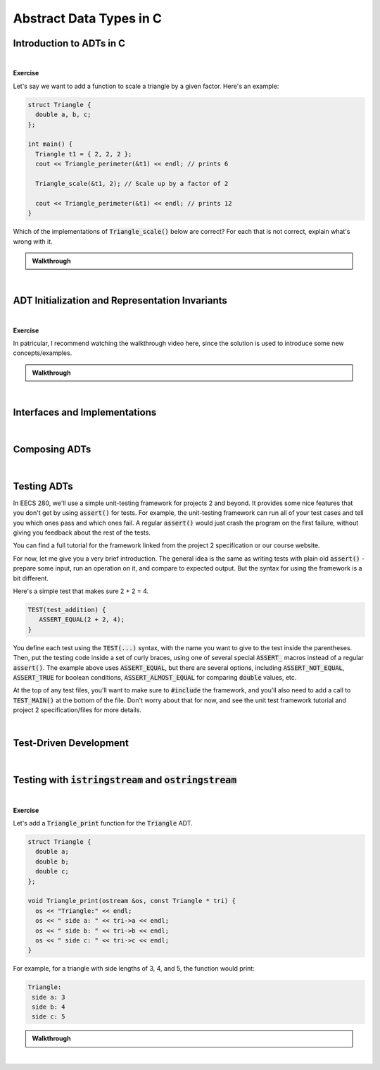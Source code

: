 .. qnum::
   :prefix: Q
   :start: 1

.. raw:: html

   <script src="../_static/common/js/common2.js"></script>

.. raw:: html

   <style>
      .btn {
         margin: 0;
      }
      .tab-pane {
         padding: 0;
      }
   </style>

=======================================================================
Abstract Data Types in C
=======================================================================

.. TODO

^^^^^^^^^^^^^^^^^^^^^^^^^^^^^^^^^^^^^^^^^^^^^^^^^^^^^^^^^^^^^^^^^^^^^^^
Introduction to ADTs in C
^^^^^^^^^^^^^^^^^^^^^^^^^^^^^^^^^^^^^^^^^^^^^^^^^^^^^^^^^^^^^^^^^^^^^^^
.. section 1

.. TODO

.. youtube:: sX2-rECyB8M
   :divid: ch07_01_vid_intro_to_adts_in_c
   :height: 315
   :width: 560
   :align: center

|

.. TODO

**Exercise**

Let's say we want to add a function to scale a triangle by a given factor. Here's an example:

.. code-block:: cpp

   struct Triangle {
     double a, b, c;
   };
   
   int main() {
     Triangle t1 = { 2, 2, 2 };
     cout << Triangle_perimeter(&t1) << endl; // prints 6

     Triangle_scale(&t1, 2); // Scale up by a factor of 2

     cout << Triangle_perimeter(&t1) << endl; // prints 12
   }

Which of the implementations of :code:`Triangle_scale()` below are correct? For each that is not correct, explain what's wrong with it.

.. shortanswer:: ch07_01_ex_triangle_scale_01

   If this implementation is correct, write "correct". Otherwise, explain what's wrong with it.

   .. code-block:: cpp

      // Implementation #1
      void Triangle_scale(const Triangle *tri, double s) {
        tri->a *= s;
        tri->b *= s;
        tri->c *= s;
      }

.. shortanswer:: ch07_01_ex_triangle_scale_02

   If this implementation is correct, write "correct". Otherwise, explain what's wrong with it.

   .. code-block:: cpp

      // Implementation #2
      void Triangle_scale(Triangle *tri, double s) {
        a *= s;
        b *= s;
        c *= s;
      }


.. shortanswer:: ch07_01_ex_triangle_scale_03

   If this implementation is correct, write "correct". Otherwise, explain what's wrong with it.

   .. code-block:: cpp

      // Implementation #3
      void Triangle_scale(double s) {
        t1.a *= s;
        t1.b *= s;
        t1.c *= s;
      }


.. shortanswer:: ch07_01_ex_triangle_scale_04

   If this implementation is correct, write "correct". Otherwise, explain what's wrong with it.

   .. code-block:: cpp

      // Implementation #4
      void Triangle_scale(Triangle *tri, double s) {
        tri->a *= s;
        tri->b *= s;
        tri->c *= s;
      }


.. shortanswer:: ch07_01_ex_triangle_scale_05

   If this implementation is correct, write "correct". Otherwise, explain what's wrong with it.

   .. code-block:: cpp

      // Implementation #5
      void Triangle_scale(Triangle tri, double s) {
        tri.a *= s;
        tri.b *= s;
        tri.c *= s;
      }

.. admonition:: Walkthrough

   .. reveal:: ch07_01_revealwt_triangle_scale
  
      .. code-block:: cpp
   
         // Implementation #1
         // **Incorrect** - there should not be a const on the Triangle
         // parameter because the function needs to modify its members
         void Triangle_scale(const Triangle *tri, double s) {
           tri->a *= s;
           tri->b *= s;
           tri->c *= s;
         }
   
      .. code-block:: cpp
   
         // Implementation #2
         // **Incorrect** - the member variables a, b, and c must be
         // accessed through the pointer tri, e.g. tri->a
         void Triangle_scale(Triangle *tri, double s) {
           a *= s;
           b *= s;
           c *= s;
         }
   
      .. code-block:: cpp
   
         // Implementation #3
         // **Incorrect** - t1 is not in scope for this function.
         // Instead, a pointer to the triangle to work with should
         // be passed in to the function (e.g. pointing at t1).
         void Triangle_scale(double s) {
           t1.a *= s;
           t1.b *= s;
           t1.c *= s;
         }
   
      .. code-block:: cpp
   
         // Implementation #4
         // **Correct**
         void Triangle_scale(Triangle *tri, double s) {
           tri->a *= s;
           tri->b *= s;
           tri->c *= s;
         }
   
      .. code-block:: cpp
   
         // Implementation #5
         // **Incorrect** - because the triangle is passed by
         // value, the scaling modification is made to a copy
         // and the original triangle remains unchanged
         void Triangle_scale(Triangle tri, double s) {
           tri.a *= s;
           tri.b *= s;
           tri.c *= s;
         }

|

^^^^^^^^^^^^^^^^^^^^^^^^^^^^^^^^^^^^^^^^^^^^^^^^^^^^^^^^^^^^^^^^^^^^^^^
ADT Initialization and Representation Invariants
^^^^^^^^^^^^^^^^^^^^^^^^^^^^^^^^^^^^^^^^^^^^^^^^^^^^^^^^^^^^^^^^^^^^^^^
.. section 2

.. TODO

.. youtube:: cvtrJPdnZsY
   :divid: ch07_02_vid_representation_invariants
   :height: 315
   :width: 560
   :align: center

|

.. TODO

**Exercise**


.. shortanswer:: ch07_02_ex_representation_invariants_01

   Brainstorm three representation invariants for the Matrix ADT from project 2. (At least one of these should involve the data array.)

   **Data Representation**

   .. code-block:: cpp

      const int MAX_MATRIX_WIDTH = 500;
      const int MAX_MATRIX_HEIGHT = 500;
      
      struct Matrix{
        int width;
        int height;
        int data[MAX_MATRIX_WIDTH *
                 MAX_MATRIX_HEIGHT];
      };


   **Representation Invariants**


.. shortanswer:: ch07_02_ex_representation_invariants_02

   Brainstorm three representation invariants for the Image ADT from project 2. (At least one of these should involve the channel members.)

   **Data Representation**

   .. code-block:: cpp

      const int MAX_INTENSITY = 255;

      struct Image {
        int width;
        int height;
        Matrix red_channel;
        Matrix green_channel;
        Matrix blue_channel;
      }

   **Representation Invariants**


In patricular, I recommend watching the walkthrough video here, since the solution is used to introduce some new concepts/examples.

.. admonition:: Walkthrough

   .. reveal:: ch07_02_revealwt_representation_invariants
  
      .. youtube:: Wl4e6fAJs-U
         :divid: ch07_02_wt_representation_invariants
         :height: 315
         :width: 560
         :align: center

|

^^^^^^^^^^^^^^^^^^^^^^^^^^^^^^^^^^^^^^^^^^^^^^^^^^^^^^^^^^^^^^^^^^^^^^^
Interfaces and Implementations
^^^^^^^^^^^^^^^^^^^^^^^^^^^^^^^^^^^^^^^^^^^^^^^^^^^^^^^^^^^^^^^^^^^^^^^
.. section 3

.. TODO

.. youtube:: GSjBT7UusRU
   :divid: ch07_03_vid_interfaces_and_implementations
   :height: 315
   :width: 560
   :align: center

|

^^^^^^^^^^^^^^^^^^^^^^^^^^^^^^^^^^^^^^^^^^^^^^^^^^^^^^^^^^^^^^^^^^^^^^^
Composing ADTs
^^^^^^^^^^^^^^^^^^^^^^^^^^^^^^^^^^^^^^^^^^^^^^^^^^^^^^^^^^^^^^^^^^^^^^^
.. section 4

.. TODO

.. youtube:: WO91KyakW-I
   :divid: ch07_04_vid_composing_adts
   :height: 315
   :width: 560
   :align: center

|

.. TODO


^^^^^^^^^^^^^^^^^^^^^^^^^^^^^^^^^^^^^^^^^^^^^^^^^^^^^^^^^^^^^^^^^^^^^^^
Testing ADTs
^^^^^^^^^^^^^^^^^^^^^^^^^^^^^^^^^^^^^^^^^^^^^^^^^^^^^^^^^^^^^^^^^^^^^^^
.. section 5

In EECS 280, we'll use a simple unit-testing framework for projects 2 and beyond. It provides some nice features that you don't get by using :code:`assert()` for tests. For example, the unit-testing framework can run all of your test cases and tell you which ones pass and which ones fail. A regular :code:`assert()` would just crash the program on the first failure, without giving you feedback about the rest of the tests.

You can find a full tutorial for the framework linked from the project 2 specification or our course website.

For now, let me give you a very brief introduction. The general idea is the same as writing tests with plain old :code:`assert()` - prepare some input, run an operation on it, and compare to expected output. But the syntax for using the framework is a bit different.

Here's a simple test that makes sure 2 + 2 = 4.

.. code-block:: cpp

   TEST(test_addition) {
      ASSERT_EQUAL(2 + 2, 4);
   }

You define each test using the :code:`TEST(...)` syntax, with the name you want to give to the test inside the parentheses. Then, put the testing code inside a set of curly braces, using one of several special :code:`ASSERT_` macros instead of a regular :code:`assert()`. The example above uses :code:`ASSERT_EQUAL`, but there are several options, including :code:`ASSERT_NOT_EQUAL`, :code:`ASSERT_TRUE` for boolean conditions, :code:`ASSERT_ALMOST_EQUAL` for comparing :code:`double` values, etc.

At the top of any test files, you'll want to make sure to :code:`#include` the framework, and you'll also need to add a call to :code:`TEST_MAIN()` at the bottom of the file. Don't worry about that for now, and see the unit test framework tutorial and project 2 specification/files for more details.

.. youtube:: pUla-V9vLGw
   :divid: ch07_05_vid_testing_adts
   :height: 315
   :width: 560
   :align: center

|


^^^^^^^^^^^^^^^^^^^^^^^^^^^^^^^^^^^^^^^^^^^^^^^^^^^^^^^^^^^^^^^^^^^^^^^
Test-Driven Development
^^^^^^^^^^^^^^^^^^^^^^^^^^^^^^^^^^^^^^^^^^^^^^^^^^^^^^^^^^^^^^^^^^^^^^^
.. section 6

.. TODO

.. youtube:: KmuSmyR-3Bk
   :divid: ch07_06_vid_test_driven_development
   :height: 315
   :width: 560
   :align: center

|

.. TODO


^^^^^^^^^^^^^^^^^^^^^^^^^^^^^^^^^^^^^^^^^^^^^^^^^^^^^^^^^^^^^^^^^^^^^^^
Testing with :code:`istringstream` and :code:`ostringstream`
^^^^^^^^^^^^^^^^^^^^^^^^^^^^^^^^^^^^^^^^^^^^^^^^^^^^^^^^^^^^^^^^^^^^^^^
.. section 7

.. TODO

.. youtube:: 7EBHrVxDe0w
   :divid: ch07_07_vid_testing_with_stringstreams
   :height: 315
   :width: 560
   :align: center

|


**Exercise**

Let's add a :code:`Triangle_print` function for the :code:`Triangle` ADT.

.. code-block:: cpp

   struct Triangle {
     double a;
     double b;
     double c;
   };
   
   void Triangle_print(ostream &os, const Triangle * tri) {
     os << "Triangle:" << endl;
     os << " side a: " << tri->a << endl;
     os << " side b: " << tri->b << endl;
     os << " side c: " << tri->c << endl;
   }

For example, for a triangle with side lengths of 3, 4, and 5, the function would print:

.. code-block:: none

   Triangle:
    side a: 3
    side b: 4
    side c: 5

.. shortanswer:: ch07_07_ex_testing_with_stringstreams

   Write a test for :code:`Triangle_print` that creates a :code:`Triangle` with side lengths 3, 4, and 5 and uses a :code:`ostringstream` to verify the output produced by a call to :code:`Triangle_print` is exactly the same as the example output shown above.

.. admonition:: Walkthrough

   .. reveal:: ch07_07_revealwt_testing_with_stringstreams
  
      .. youtube:: uyGsgTXdosw
         :divid: ch07_07_wt_testing_with_stringstreams
         :height: 315
         :width: 560
         :align: center

|